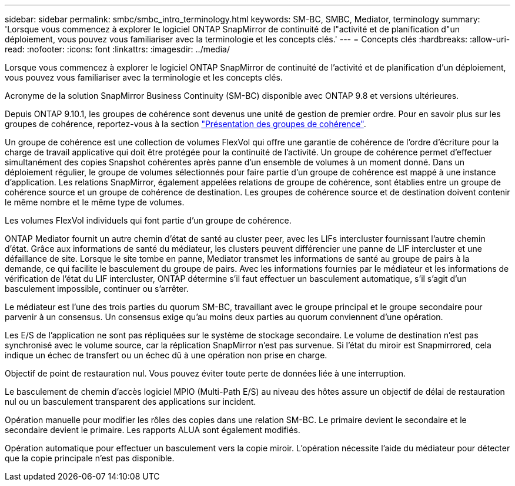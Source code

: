 ---
sidebar: sidebar 
permalink: smbc/smbc_intro_terminology.html 
keywords: SM-BC, SMBC, Mediator, terminology 
summary: 'Lorsque vous commencez à explorer le logiciel ONTAP SnapMirror de continuité de l"activité et de planification d"un déploiement, vous pouvez vous familiariser avec la terminologie et les concepts clés.' 
---
= Concepts clés
:hardbreaks:
:allow-uri-read: 
:nofooter: 
:icons: font
:linkattrs: 
:imagesdir: ../media/


[role="lead"]
Lorsque vous commencez à explorer le logiciel ONTAP SnapMirror de continuité de l'activité et de planification d'un déploiement, vous pouvez vous familiariser avec la terminologie et les concepts clés.

Acronyme de la solution SnapMirror Business Continuity (SM-BC) disponible avec ONTAP 9.8 et versions ultérieures.

Depuis ONTAP 9.10.1, les groupes de cohérence sont devenus une unité de gestion de premier ordre. Pour en savoir plus sur les groupes de cohérence, reportez-vous à la section link:../consistency-groups/index.html["Présentation des groupes de cohérence"].

Un groupe de cohérence est une collection de volumes FlexVol qui offre une garantie de cohérence de l'ordre d'écriture pour la charge de travail applicative qui doit être protégée pour la continuité de l'activité. Un groupe de cohérence permet d'effectuer simultanément des copies Snapshot cohérentes après panne d'un ensemble de volumes à un moment donné. Dans un déploiement régulier, le groupe de volumes sélectionnés pour faire partie d'un groupe de cohérence est mappé à une instance d'application. Les relations SnapMirror, également appelées relations de groupe de cohérence, sont établies entre un groupe de cohérence source et un groupe de cohérence de destination. Les groupes de cohérence source et de destination doivent contenir le même nombre et le même type de volumes.

Les volumes FlexVol individuels qui font partie d'un groupe de cohérence.

ONTAP Mediator fournit un autre chemin d'état de santé au cluster peer, avec les LIFs intercluster fournissant l'autre chemin d'état. Grâce aux informations de santé du médiateur, les clusters peuvent différencier une panne de LIF intercluster et une défaillance de site. Lorsque le site tombe en panne, Mediator transmet les informations de santé au groupe de pairs à la demande, ce qui facilite le basculement du groupe de pairs. Avec les informations fournies par le médiateur et les informations de vérification de l'état du LIF intercluster, ONTAP détermine s'il faut effectuer un basculement automatique, s'il s'agit d'un basculement impossible, continuer ou s'arrêter.

Le médiateur est l'une des trois parties du quorum SM-BC, travaillant avec le groupe principal et le groupe secondaire pour parvenir à un consensus. Un consensus exige qu'au moins deux parties au quorum conviennent d'une opération.

Les E/S de l'application ne sont pas répliquées sur le système de stockage secondaire. Le volume de destination n'est pas synchronisé avec le volume source, car la réplication SnapMirror n'est pas survenue. Si l'état du miroir est Snapmirrored, cela indique un échec de transfert ou un échec dû à une opération non prise en charge.

Objectif de point de restauration nul. Vous pouvez éviter toute perte de données liée à une interruption.

Le basculement de chemin d'accès logiciel MPIO (Multi-Path E/S) au niveau des hôtes assure un objectif de délai de restauration nul ou un basculement transparent des applications sur incident.

Opération manuelle pour modifier les rôles des copies dans une relation SM-BC. Le primaire devient le secondaire et le secondaire devient le primaire. Les rapports ALUA sont également modifiés.

Opération automatique pour effectuer un basculement vers la copie miroir. L'opération nécessite l'aide du médiateur pour détecter que la copie principale n'est pas disponible.
